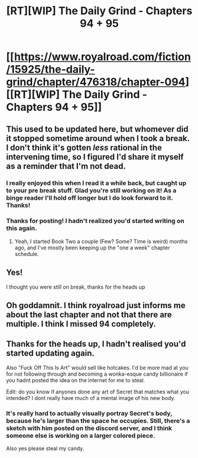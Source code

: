 #+TITLE: [RT][WIP] The Daily Grind - Chapters 94 + 95

* [[https://www.royalroad.com/fiction/15925/the-daily-grind/chapter/476318/chapter-094][[RT][WIP] The Daily Grind - Chapters 94 + 95]]
:PROPERTIES:
:Author: ArgusTheCat
:Score: 31
:DateUnix: 1585862737.0
:DateShort: 2020-Apr-03
:END:

** This used to be updated here, but whomever did it stopped sometime around when I took a break. I don't think it's gotten /less/ rational in the intervening time, so I figured I'd share it myself as a reminder that I'm not dead.
:PROPERTIES:
:Author: ArgusTheCat
:Score: 15
:DateUnix: 1585862795.0
:DateShort: 2020-Apr-03
:END:

*** I really enjoyed this when I read it a while back, but caught up to your pre break stuff. Glad you're still working on it! As a binge reader I'll hold off longer but I do look forward to it. Thanks!
:PROPERTIES:
:Author: Dreamliss
:Score: 3
:DateUnix: 1585890505.0
:DateShort: 2020-Apr-03
:END:


*** Thanks for posting! I hadn't realized you'd started writing on this again.
:PROPERTIES:
:Author: TheAtomicOption
:Score: 2
:DateUnix: 1585896482.0
:DateShort: 2020-Apr-03
:END:

**** Yeah, I started Book Two a couple (Few? Some? Time is weird) months ago, and I've mostly been keeping up the "one a week" chapter schedule.
:PROPERTIES:
:Author: ArgusTheCat
:Score: 3
:DateUnix: 1585900477.0
:DateShort: 2020-Apr-03
:END:


** Yes!

I thought you were still on break, thanks for the heads up
:PROPERTIES:
:Author: Slinkinator
:Score: 3
:DateUnix: 1585946027.0
:DateShort: 2020-Apr-04
:END:


** Oh goddamnit. I think royalroad just informs me about the last chapter and not that there are multiple. I think I missed 94 completely.
:PROPERTIES:
:Author: kaukamieli
:Score: 2
:DateUnix: 1585952740.0
:DateShort: 2020-Apr-04
:END:


** Thanks for the heads up, I hadn't realised you'd started updating again.

Also "Fuck Off This Is Art" would sell like hotcakes. I'd be more mad at you for not following through and becoming a wonka-esque candy billionaire if you hadnt posted the idea on the internet for me to steal.

Edit: do you know if anyones done any art of Secret that matches what you intended? I dont really have much of a mental image of his new body.
:PROPERTIES:
:Author: Nic_Cage_DM
:Score: 1
:DateUnix: 1586721861.0
:DateShort: 2020-Apr-13
:END:

*** It's really hard to actually visually portray Secret's body, because he's larger than the space he occupies. Still, there's a sketch with him posted on the discord server, and I think someone else is working on a larger colored piece.

Also yes please steal my candy.
:PROPERTIES:
:Author: ArgusTheCat
:Score: 2
:DateUnix: 1586729496.0
:DateShort: 2020-Apr-13
:END:
